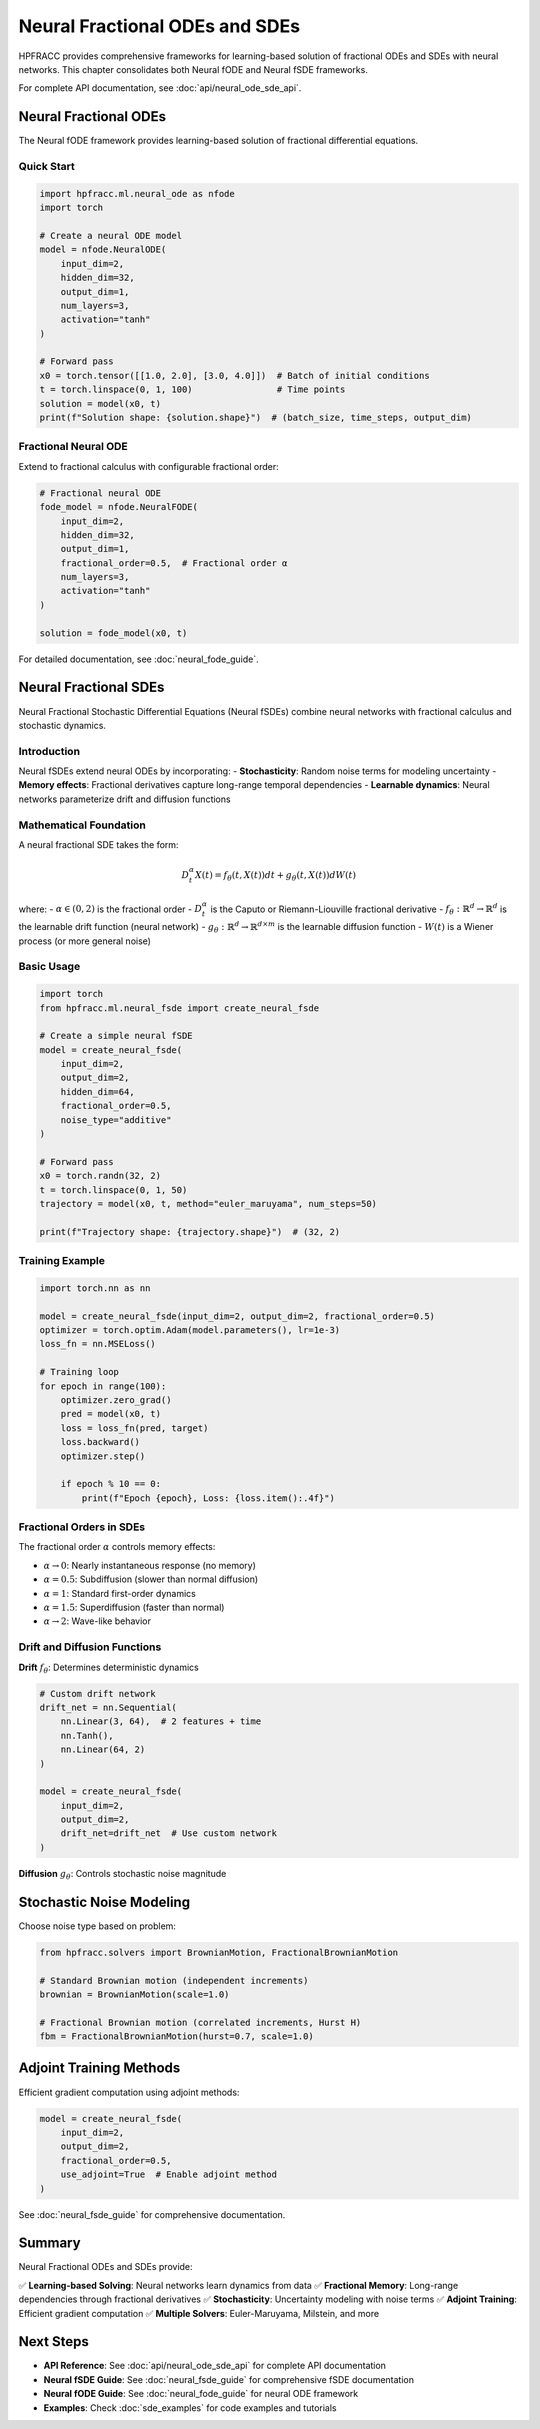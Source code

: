 Neural Fractional ODEs and SDEs
=================================

HPFRACC provides comprehensive frameworks for learning-based solution of fractional ODEs and SDEs with neural networks. This chapter consolidates both Neural fODE and Neural fSDE frameworks.

For complete API documentation, see :doc:`api/neural_ode_sde_api`.

Neural Fractional ODEs
-----------------------

The Neural fODE framework provides learning-based solution of fractional differential equations.

Quick Start
~~~~~~~~~~~

.. code-block:: python

   import hpfracc.ml.neural_ode as nfode
   import torch

   # Create a neural ODE model
   model = nfode.NeuralODE(
       input_dim=2,
       hidden_dim=32,
       output_dim=1,
       num_layers=3,
       activation="tanh"
   )

   # Forward pass
   x0 = torch.tensor([[1.0, 2.0], [3.0, 4.0]])  # Batch of initial conditions
   t = torch.linspace(0, 1, 100)                # Time points
   solution = model(x0, t)
   print(f"Solution shape: {solution.shape}")  # (batch_size, time_steps, output_dim)

Fractional Neural ODE
~~~~~~~~~~~~~~~~~~~~~~

Extend to fractional calculus with configurable fractional order:

.. code-block:: python

   # Fractional neural ODE
   fode_model = nfode.NeuralFODE(
       input_dim=2,
       hidden_dim=32,
       output_dim=1,
       fractional_order=0.5,  # Fractional order α
       num_layers=3,
       activation="tanh"
   )

   solution = fode_model(x0, t)

For detailed documentation, see :doc:`neural_fode_guide`.

Neural Fractional SDEs
----------------------

Neural Fractional Stochastic Differential Equations (Neural fSDEs) combine neural networks with fractional calculus and stochastic dynamics.

Introduction
~~~~~~~~~~~~

Neural fSDEs extend neural ODEs by incorporating:
- **Stochasticity**: Random noise terms for modeling uncertainty
- **Memory effects**: Fractional derivatives capture long-range temporal dependencies
- **Learnable dynamics**: Neural networks parameterize drift and diffusion functions

Mathematical Foundation
~~~~~~~~~~~~~~~~~~~~~~~

A neural fractional SDE takes the form:

.. math::

   D_t^\alpha X(t) = f_\theta(t, X(t)) dt + g_\theta(t, X(t)) dW(t)

where:
- :math:`\alpha \in (0, 2)` is the fractional order
- :math:`D_t^\alpha` is the Caputo or Riemann-Liouville fractional derivative
- :math:`f_\theta: \mathbb{R}^{d} \to \mathbb{R}^{d}` is the learnable drift function (neural network)
- :math:`g_\theta: \mathbb{R}^{d} \to \mathbb{R}^{d \times m}` is the learnable diffusion function
- :math:`W(t)` is a Wiener process (or more general noise)

Basic Usage
~~~~~~~~~~~

.. code-block:: python

   import torch
   from hpfracc.ml.neural_fsde import create_neural_fsde

   # Create a simple neural fSDE
   model = create_neural_fsde(
       input_dim=2,
       output_dim=2,
       hidden_dim=64,
       fractional_order=0.5,
       noise_type="additive"
   )

   # Forward pass
   x0 = torch.randn(32, 2)
   t = torch.linspace(0, 1, 50)
   trajectory = model(x0, t, method="euler_maruyama", num_steps=50)

   print(f"Trajectory shape: {trajectory.shape}")  # (32, 2)

Training Example
~~~~~~~~~~~~~~~~

.. code-block:: python

   import torch.nn as nn

   model = create_neural_fsde(input_dim=2, output_dim=2, fractional_order=0.5)
   optimizer = torch.optim.Adam(model.parameters(), lr=1e-3)
   loss_fn = nn.MSELoss()

   # Training loop
   for epoch in range(100):
       optimizer.zero_grad()
       pred = model(x0, t)
       loss = loss_fn(pred, target)
       loss.backward()
       optimizer.step()
       
       if epoch % 10 == 0:
           print(f"Epoch {epoch}, Loss: {loss.item():.4f}")

Fractional Orders in SDEs
~~~~~~~~~~~~~~~~~~~~~~~~~

The fractional order :math:`\alpha` controls memory effects:

- :math:`\alpha \to 0`: Nearly instantaneous response (no memory)
- :math:`\alpha = 0.5`: Subdiffusion (slower than normal diffusion)
- :math:`\alpha = 1`: Standard first-order dynamics
- :math:`\alpha = 1.5`: Superdiffusion (faster than normal)
- :math:`\alpha \to 2`: Wave-like behavior

Drift and Diffusion Functions
~~~~~~~~~~~~~~~~~~~~~~~~~~~~~~

**Drift** :math:`f_\theta`: Determines deterministic dynamics

.. code-block:: python

   # Custom drift network
   drift_net = nn.Sequential(
       nn.Linear(3, 64),  # 2 features + time
       nn.Tanh(),
       nn.Linear(64, 2)
   )

   model = create_neural_fsde(
       input_dim=2,
       output_dim=2,
       drift_net=drift_net  # Use custom network
   )

**Diffusion** :math:`g_\theta`: Controls stochastic noise magnitude

Stochastic Noise Modeling
-------------------------

Choose noise type based on problem:

.. code-block:: python

   from hpfracc.solvers import BrownianMotion, FractionalBrownianMotion

   # Standard Brownian motion (independent increments)
   brownian = BrownianMotion(scale=1.0)

   # Fractional Brownian motion (correlated increments, Hurst H)
   fbm = FractionalBrownianMotion(hurst=0.7, scale=1.0)

Adjoint Training Methods
-------------------------

Efficient gradient computation using adjoint methods:

.. code-block:: python

   model = create_neural_fsde(
       input_dim=2,
       output_dim=2,
       fractional_order=0.5,
       use_adjoint=True  # Enable adjoint method
   )

See :doc:`neural_fsde_guide` for comprehensive documentation.

Summary
-------

Neural Fractional ODEs and SDEs provide:

✅ **Learning-based Solving**: Neural networks learn dynamics from data  
✅ **Fractional Memory**: Long-range dependencies through fractional derivatives  
✅ **Stochasticity**: Uncertainty modeling with noise terms  
✅ **Adjoint Training**: Efficient gradient computation  
✅ **Multiple Solvers**: Euler-Maruyama, Milstein, and more  

Next Steps
----------

- **API Reference**: See :doc:`api/neural_ode_sde_api` for complete API documentation
- **Neural fSDE Guide**: See :doc:`neural_fsde_guide` for comprehensive fSDE documentation
- **Neural fODE Guide**: See :doc:`neural_fode_guide` for neural ODE framework
- **Examples**: Check :doc:`sde_examples` for code examples and tutorials

